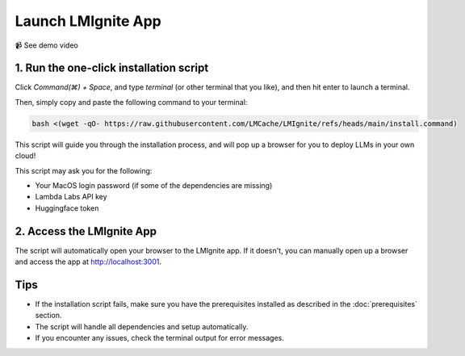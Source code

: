 Launch LMIgnite App
===================

📹 See demo video

.. raw:: html

   <div style="max-width: 560px;">
     <iframe width="560" height="315"
       src="https://www.youtube.com/embed/Xealh5eEnx4"
       title="YouTube video player"
       frameborder="0"
       allow="accelerometer; autoplay; clipboard-write; encrypted-media; gyroscope; picture-in-picture"
       allowfullscreen>
     </iframe>
   </div>

1. Run the one-click installation script
----------------------------------------

Click `Command(⌘) + Space`, and type `terminal` (or other terminal that you like), and then hit enter to launch a terminal.

Then, simply copy and paste the following command to your terminal:

.. code-block:: bash

   bash <(wget -qO- https://raw.githubusercontent.com/LMCache/LMIgnite/refs/heads/main/install.command)

This script will guide you through the installation process, and will pop up a browser for you to deploy LLMs in your own cloud!

This script may ask you for the following:

- Your MacOS login password (if some of the dependencies are missing)
- Lambda Labs API key
- Huggingface token

2. Access the LMIgnite App
--------------------------

The script will automatically open your browser to the LMIgnite app. If it doesn't, you can manually open up a browser and access the app at http://localhost:3001.

Tips
----

* If the installation script fails, make sure you have the prerequisites installed as described in the :doc:`prerequisites` section.
* The script will handle all dependencies and setup automatically.
* If you encounter any issues, check the terminal output for error messages. 